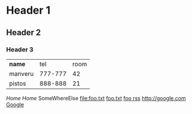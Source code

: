 * Header 1
** Header 2
*** Header 3

| *name*  |     tel | room |
| manveru | 777-777 |   42 |
| pistos  | 888-888 |   21 |

[[Home]]
[[Home][Home]]
SomeWhereElse
[[file:foo.txt]]
[[file:foo.txt][foo.txt]]
[[rss:http://foo.bar/rss][foo rss]]
[[http://google.com]]
[[http://google.com][Google]]
